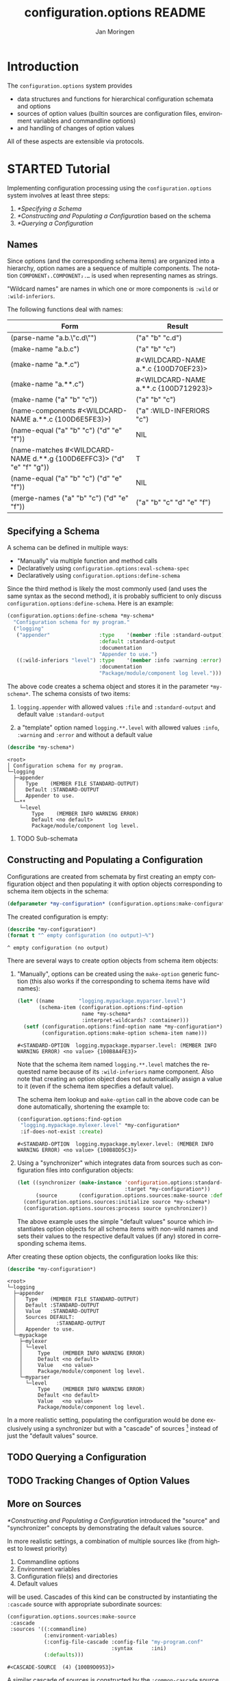 #+TITLE:       configuration.options README
#+AUTHOR:      Jan Moringen
#+EMAIL:       jmoringe@techfak.uni-bielefeld.de
#+DESCRIPTION: Description, tutorial and reference for the configuration.options system
#+KEYWORDS:    common lisp, options, configuration
#+LANGUAGE:    en

* Introduction
  The =configuration.options= system provides
  + data structures and functions for hierarchical configuration
    schemata and options
  + sources of option values (builtin sources are configuration files,
    environment variables and commandline options)
  + and handling of changes of option values
  All of these aspects are extensible via protocols.

  #+ATTR_HTML: :alt "build status image" :title Build Status :align right
  [[https://travis-ci.org/scymtym/configuration.options][https://travis-ci.org/scymtym/configuration.options.svg]]

* STARTED Tutorial

  #+BEGIN_SRC lisp :exports results :results silent
    (defun first-line-or-less (string)
      (let ((end (min 70 (or (position #\Newline string) (length string)))))
        (subseq string 0 end)))

    (defun provider-table (service)
     (loop :for (name . provider) :in (service-provider:service-providers/alist service)
        :collect `(,name ,(first-line-or-less (documentation provider t)))))

    (defun provider-table/sorted (service)
      (sort (provider-table service) #'string< :key #'first))
  #+END_SRC

  Implementing configuration processing using the
  =configuration.options= system involves at least three steps:
  1. [[*Specifying a Schema]]
  2. [[*Constructing and Populating a Configuration]] based on the schema
  3. [[*Querying a Configuration]]

** Names
   Since options (and the corresponding schema items) are organized
   into a hierarchy, option names are a sequence of multiple
   components. The notation =COMPONENT₁.COMPONENT₂.…= is used when
   representing names as strings.

   "Wildcard names" are names in which one or more components is
   ~:wild~ or ~:wild-inferiors~.

   The following functions deal with names:
   #+BEGIN_SRC lisp  :results values :exports results :colnames '("Form" "Result")
     (mapcar (lambda (example)
               (destructuring-bind (function arguments) example
                 (let ((*package* (find-package :configuration.options)))
                   (list (format nil "(~(~A~)~{ ~S~})" (symbol-name function) arguments)
                         (prin1-to-string (apply function arguments))))))
             `((configuration.options:parse-name      ("a.b.\"c.d\""))
               (configuration.options:make-name       ("a.b.c"))
               (configuration.options:make-name       ("a.*.c"))
               (configuration.options:make-name       ("a.**.c"))
               (configuration.options:make-name       (("a" "b" "c")))
               (configuration.options:name-components (,(configuration.options:make-name "a.**.c")))
               (configuration.options:name-equal      (,(configuration.options:make-name "a.b.c")
                                                        ,(configuration.options:make-name "d.e.f")))
               (configuration.options:name-matches    (,(configuration.options:make-name "d.**.g")
                                                        ,(configuration.options:make-name "d.e.f.g")))
               (configuration.options:name-equal      (,(configuration.options:make-name "a.b.c")
                                                        ,(configuration.options:make-name "d.e.f")))
               (configuration.options:merge-names     (,(configuration.options:make-name "a.b.c")
                                                       ,(configuration.options:make-name "d.e.f")))))
   #+END_SRC

   #+RESULTS:
   | Form                                                                  | Result                               |
   |-----------------------------------------------------------------------+--------------------------------------|
   | (parse-name "a.b.\"c.d\"")                                            | ("a" "b" "c.d")                      |
   | (make-name "a.b.c")                                                   | ("a" "b" "c")                        |
   | (make-name "a.*.c")                                                   | #<WILDCARD-NAME a.*.c {100D70EF23}>  |
   | (make-name "a.**.c")                                                  | #<WILDCARD-NAME a.**.c {100D712923}> |
   | (make-name ("a" "b" "c"))                                             | ("a" "b" "c")                        |
   | (name-components #<WILDCARD-NAME a.**.c {100D6E5FE3}>)                | ("a" :WILD-INFERIORS "c")            |
   | (name-equal ("a" "b" "c") ("d" "e" "f"))                              | NIL                                  |
   | (name-matches #<WILDCARD-NAME d.**.g {100D6EFFC3}> ("d" "e" "f" "g")) | T                                    |
   | (name-equal ("a" "b" "c") ("d" "e" "f"))                              | NIL                                  |
   | (merge-names ("a" "b" "c") ("d" "e" "f"))                             | ("a" "b" "c" "d" "e" "f")            |

** Specifying a Schema
   A schema can be defined in multiple ways:

   + "Manually" via multiple function and method calls
   + Declaratively using ~configuration.options:eval-schema-spec~
   + Declaratively using ~configuration.options:define-schema~

   Since the third method is likely the most commonly used (and uses
   the same syntax as the second method), it is probably sufficient to
   only discuss ~configuration.options:define-schema~. Here is an
   example:
   #+BEGIN_SRC lisp :results silent :exports both
     (configuration.options:define-schema *my-schema*
       "Configuration schema for my program."
       ("logging"
        ("appender"                :type    '(member :file :standard-output)
                                   :default :standard-output
                                   :documentation
                                   "Appender to use.")
        ((:wild-inferiors "level") :type    '(member :info :warning :error)
                                   :documentation
                                   "Package/module/component log level.")))
   #+END_SRC
   The above code creates a schema object and stores it in the
   parameter ~*my-schema*~. The schema consists of two items:

   1. ~logging.appender~ with allowed values ~:file~ and
      ~:standard-output~ and default value ~:standard-output~

   2. a "template" option named =logging.**.level= with allowed values
      ~:info~, ~:warning~ and ~:error~ and without a default value

   #+BEGIN_SRC lisp :results output :exports both
     (describe *my-schema*)
   #+END_SRC

   #+RESULTS:
   #+begin_example
   <root>
   │ Configuration schema for my program.
   └─logging
     ├─appender
     │   Type    (MEMBER FILE STANDARD-OUTPUT)
     │   Default :STANDARD-OUTPUT
     │   Appender to use.
     └─**
       └─level
           Type    (MEMBER INFO WARNING ERROR)
           Default <no default>
           Package/module/component log level.
   #+end_example

*** TODO Sub-schemata

** Constructing and Populating a Configuration
   Configurations are created from schemata by first creating an empty
   configuration object and then populating it with option objects
   corresponding to schema item objects in the schema:

   #+BEGIN_SRC lisp :results silent :exports both
     (defparameter *my-configuration* (configuration.options:make-configuration *my-schema*))
   #+END_SRC

   The created configuration is empty:

   #+BEGIN_SRC lisp :results output :exports both
   (describe *my-configuration*)
   (format t "^ empty configuration (no output)~%")
   #+END_SRC

   #+RESULTS:
   : ^ empty configuration (no output)

   There are several ways to create option objects from schema item
   objects:

   1. "Manually", options can be created using the ~make-option~
      generic function (this also works if the corresponding to schema
      items have wild names):

      #+BEGIN_SRC lisp :exports both
        (let* ((name        "logging.mypackage.myparser.level")
               (schema-item (configuration.options:find-option
                             name *my-schema*
                             :interpret-wildcards? :container)))
          (setf (configuration.options:find-option name *my-configuration*)
                (configuration.options:make-option schema-item name)))
      #+END_SRC

      #+RESULTS:
      : #<STANDARD-OPTION  logging.mypackage.myparser.level: (MEMBER INFO WARNING ERROR) <no value> {100B8A4FE3}>

      Note that the schema item named =logging.**.level= matches the
      requested name because of its ~:wild-inferiors~ name
      component. Also note that creating an option object does not
      automatically assign a value to it (even if the schema item
      specifies a default value).

      The schema item lookup and ~make-option~ call in the above code
      can be done automatically, shortening the example to:

      #+BEGIN_SRC lisp :exports both
        (configuration.options:find-option
         "logging.mypackage.mylexer.level" *my-configuration*
         :if-does-not-exist :create)
      #+END_SRC

      #+RESULTS:
      : #<STANDARD-OPTION  logging.mypackage.mylexer.level: (MEMBER INFO WARNING ERROR) <no value> {100B8DD5C3}>

   2. Using a "synchronizer" which integrates data from sources such
      as configuration files into configuration objects:

      #+BEGIN_SRC lisp :results silent :exports both
        (let ((synchronizer (make-instance 'configuration.options:standard-synchronizer
                                           :target *my-configuration*))
              (source       (configuration.options.sources:make-source :defaults)))
          (configuration.options.sources:initialize source *my-schema*)
          (configuration.options.sources:process source synchronizer))
      #+END_SRC

      The above example uses the simple "default values" source which
      instantiates option objects for all schema items with non-wild
      names and sets their values to the respective default values (if
      any) stored in corresponding schema items.

   After creating these option objects, the configuration looks like
   this:

   #+BEGIN_SRC lisp :results output :exports both
     (describe *my-configuration*)
   #+END_SRC

   #+RESULTS:
   #+begin_example
   <root>
   └─logging
     ├─appender
     │   Type    (MEMBER FILE STANDARD-OUTPUT)
     │   Default :STANDARD-OUTPUT
     │   Value   :STANDARD-OUTPUT
     │   Sources DEFAULT:
     │             :STANDARD-OUTPUT
     │   Appender to use.
     └─mypackage
       ├─mylexer
       │ └─level
       │     Type    (MEMBER INFO WARNING ERROR)
       │     Default <no default>
       │     Value   <no value>
       │     Package/module/component log level.
       └─myparser
         └─level
             Type    (MEMBER INFO WARNING ERROR)
             Default <no default>
             Value   <no value>
             Package/module/component log level.
   #+end_example

   In a more realistic setting, populating the configuration would be
   done exclusively using a synchronizer but with a "cascade" of
   sources [fn:1] instead of just the "default values" source.

** TODO Querying a Configuration
** TODO Tracking Changes of Option Values
** More on Sources
   [[*Constructing and Populating a Configuration]] introduced the
   "source" and "synchronizer" concepts by demonstrating the default
   values source.

   In more realistic settings, a combination of multiple sources like
   (from highest to lowest priority)

   1. Commandline options
   2. Environment variables
   3. Configuration file(s) and directories
   4. Default values

   will be used. Cascades of this kind can be constructed by
   instantiating the ~:cascade~ source with appropriate subordinate
   sources:

   #+BEGIN_SRC lisp :exports both :resuts value
     (configuration.options.sources:make-source
      :cascade
      :sources '((:commandline)
                 (:environment-variables)
                 (:config-file-cascade :config-file "my-program.conf"
                                       :syntax      :ini)
                 (:defaults)))
   #+END_SRC

   #+RESULTS:
   : #<CASCADE-SOURCE  (4) {100B9D0953}>

   A similar cascade of sources is constructed by the
   ~:common-cascade~ source without the need for manually specifying
   the involved sources.

   #+BEGIN_SRC lisp :exports both :results value
     (configuration.options.sources:make-source
      :common-cascade :basename "my-program" :syntax :ini)
   #+END_SRC

   #+RESULTS:
   : #<COMMON-CASCADE-SOURCE  (4) {100B962693}>

   Currently available sources are:

   #+BEGIN_SRC lisp :exports results :results value table :colnames '("Name" "Documentation")
     (provider-table/sorted 'configuration.options.sources::source)
   #+END_SRC

   #+RESULTS:
   | Name                   | Documentation                                                        |
   |------------------------+----------------------------------------------------------------------|
   | :CASCADE               | This source organizes a set of sources into a prioritized cascade.   |
   | :COMMANDLINE           | This source obtains option values from commandline arguments.        |
   | :COMMON-CASCADE        | This source implements a typical cascade for commandline programs.   |
   | :CONFIG-FILE-CASCADE   | This source implements a cascade of file-based sources.              |
   | :DEFAULTS              | This source assigns default values to options.                       |
   | :DIRECTORY             | Collects config files and creates corresponding subordinate sources. |
   | :ENVIRONMENT-VARIABLES | This source reads values of environment variables.                   |
   | :FILE                  | This source reads configuration data from files.                     |
   | :STREAM                | This source reads and configuration data from streams.               |

   The ~:stream~ (and therefore ~:file~, ~:config-file-cascade~ and
   ~:common-cascade~) source supports the following syntaxes:

   #+BEGIN_SRC lisp :exports results :results value table :colnames '("Name" "Documentation")
     (provider-table/sorted 'configuration.options.sources::syntax)
   #+END_SRC

   #+RESULTS:
   | Name | Documentation                                            |
   |------+----------------------------------------------------------|
   | :INI | Parse textual configuration information in "ini" syntax. |
   | :XML | This syntax allows using some kinds of XML documents as  |

* TODO Reference
* TODO Related Work
  + https://github.com/Shinmera/universal-config/
  + https://github.com/Shinmera/ubiquitous
  + https://docs.python.org/3/library/configparser.html
  + cl-config

* Settings                                                         :noexport:

#+OPTIONS: H:2 num:nil toc:t \n:nil @:t ::t |:t ^:t -:t f:t *:t <:t
#+OPTIONS: TeX:t LaTeX:t skip:nil d:nil todo:t pri:nil tags:not-in-toc
#+SEQ_TODO: TODO STARTED | DONE

* Footnotes

[fn:1] See [[*More on Sources]]
